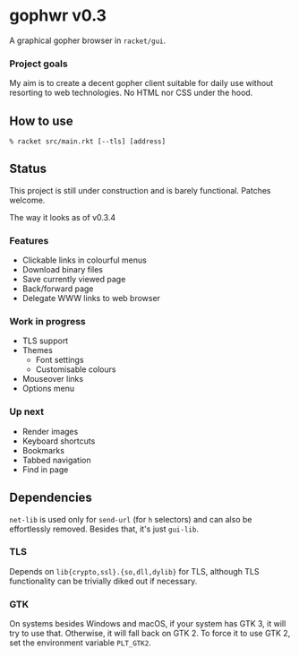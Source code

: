 * gophwr v0.3
  A graphical gopher browser in =racket/gui=.

*** Project goals
    My aim is to create a decent gopher client suitable for daily use without
    resorting to web technologies. No HTML nor CSS under the hood.

** How to use
   ~% racket src/main.rkt [--tls] [address]~

** Status
   This project is still under construction and is barely functional.
   Patches welcome.

**** The way it looks as of v0.3.4
     [[https://user-images.githubusercontent.com/591669/58642010-101e3100-8305-11e9-8d09-c392907374ad.png]]

*** Features
    + Clickable links in colourful menus
    + Download binary files
    + Save currently viewed page
    + Back/forward page
    + Delegate WWW links to web browser

*** Work in progress
    + TLS support
    + Themes
      + Font settings
      + Customisable colours
    + Mouseover links
    + Options menu

*** Up next
    + Render images
    + Keyboard shortcuts
    + Bookmarks
    + Tabbed navigation
    + Find in page

** Dependencies
   =net-lib= is used only for =send-url= (for =h= selectors) and can also be
   effortlessly removed. Besides that, it's just =gui-lib=.

*** TLS
   Depends on =lib{crypto,ssl}.{so,dll,dylib}= for TLS, although TLS
   functionality can be trivially diked out if necessary.

*** GTK
    On systems besides Windows and macOS, if your system has GTK 3, it will
    try to use that. Otherwise, it will fall back on GTK 2. To force it to
    use GTK 2, set the environment variable =PLT_GTK2=.
